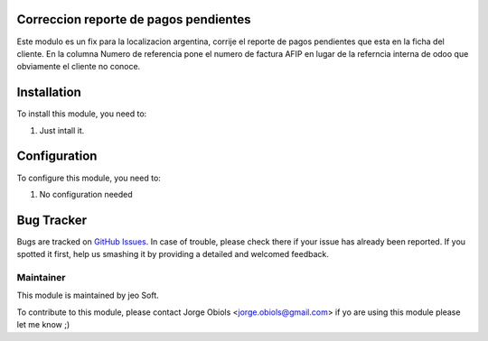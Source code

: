 .. |company| replace:: jeo Soft

.. |company_logo| image:: https://gist.github.com/jobiols/74e6d9b7c6291f00ef50dba8e68123a6/raw/fa43efd45f08a2455dd91db94c4a58fd5bd3d660/logo-jeo-150x68.jpg
   :alt: jeo Soft
   :target: https://www.jeosoft.com.ar

.. image:: https://img.shields.io/badge/license-AGPL--3-blue.png
   :target: https://www.gnu.org/licenses/agpl
   :alt: License: AGPL-3


Correccion reporte de pagos pendientes
======================================


Este modulo es un fix para la localizacion argentina, corrije el reporte de
pagos pendientes que esta en la ficha del cliente.
En la columna Numero de referencia pone el numero de factura AFIP en lugar de
la referncia interna de odoo que obviamente el cliente no conoce.

Installation
============

To install this module, you need to:

#. Just intall it.

Configuration
=============

To configure this module, you need to:

#. No configuration needed

Bug Tracker
===========

Bugs are tracked on `GitHub Issues
<https://github.com/jobiols/[reponame]/issues>`_. In case of trouble, please
check there if your issue has already been reported. If you spotted it first,
help us smashing it by providing a detailed and welcomed feedback.

Maintainer
----------

|company_logo|

This module is maintained by |company|.

To contribute to this module, please
contact Jorge Obiols <jorge.obiols@gmail.com>
if yo are using this module please let me know ;)